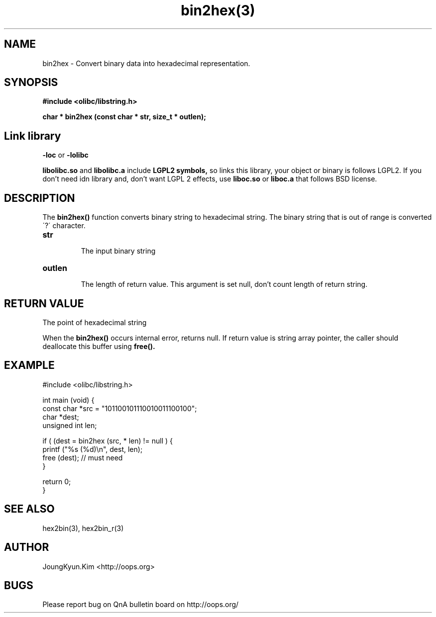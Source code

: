 .TH bin2hex(3) 2011-03-30 "Linux Manpage" "OOPS Library's Manual"
.\" Process with
.\" nroff -man bin2hex.3
.\" 2011-03-30 JoungKyun Kim <htt://oops.org>
.\" $Id$
.SH NAME
bin2hex \- Convert binary data into hexadecimal representation.

.SH SYNOPSIS
.B #include <olibc/libstring.h>
.sp
.BI "char * bin2hex (const char * str, size_t * outlen);"

.SH Link library
.B \-loc
or
.B \-lolibc
.br

.B libolibc.so
and
.B libolibc.a
include
.B "LGPL2 symbols,"
so links this library, your object or binary is follows LGPL2.
If you don't need idn library and, don't want LGPL 2 effects,
use
.B liboc.so
or
.B liboc.a
that follows BSD license.

.SH DESCRIPTION
The
.BI bin2hex()
function converts binary string to hexadecimal string. The binary string
that is out of range is converted \'?\' character.

.TP
.B str
.br
The input binary string

.TP
.B outlen
.br
The length of return value. This argument is set null, don't count
length of return string.

.SH "RETURN VALUE"
The point of hexadecimal string

When the
.BI bin2hex()
occurs internal error, returns null. If return value is string array pointer,
the caller should deallocate this buffer using
.BI free().

.SH EXAMPLE
.nf
#include <olibc/libstring.h>

int main (void) {
    const char *src = "101100101110010011100100";
    char *dest;
    unsigned int len;

    if ( (dest = bin2hex (src, * len) != null ) {
        printf ("%s (%d)\\n", dest, len);
        free (dest); // must need
    }

    return 0;
}

.fi

.SH "SEE ALSO"
hex2bin(3), hex2bin_r(3)

.SH AUTHOR
JoungKyun.Kim <http://oops.org>

.SH BUGS
Please report bug on QnA bulletin board on http://oops.org/
